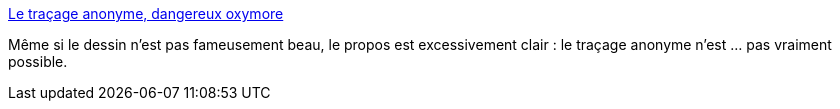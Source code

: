 :jbake-type: post
:jbake-status: published
:jbake-title: Le traçage anonyme, dangereux oxymore
:jbake-tags: intimité,droit,épidémie,_mois_avr.,_année_2020
:jbake-date: 2020-04-26
:jbake-depth: ../
:jbake-uri: shaarli/1587890429000.adoc
:jbake-source: https://nicolas-delsaux.hd.free.fr/Shaarli?searchterm=https%3A%2F%2Frisques-tracage.fr%2F&searchtags=intimit%C3%A9+droit+%C3%A9pid%C3%A9mie+_mois_avr.+_ann%C3%A9e_2020
:jbake-style: shaarli

https://risques-tracage.fr/[Le traçage anonyme, dangereux oxymore]

Même si le dessin n'est pas fameusement beau, le propos est excessivement clair : le traçage anonyme n'est ... pas vraiment possible.
